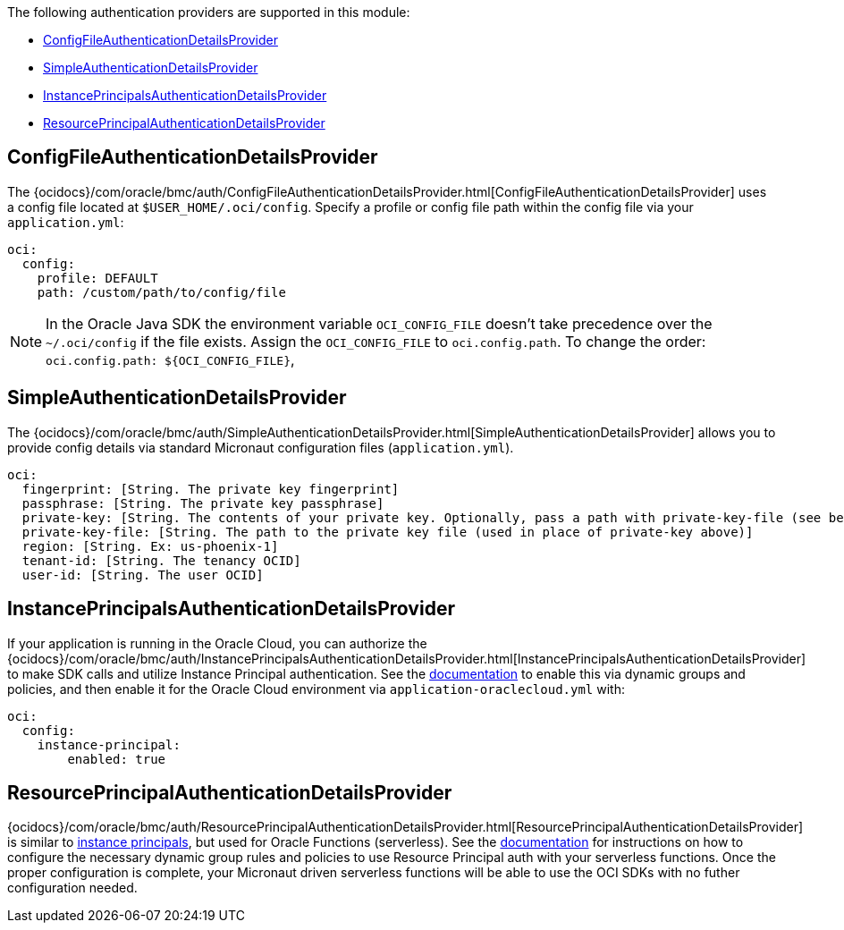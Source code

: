 The following authentication providers are supported in this module:

* <<config-auth, ConfigFileAuthenticationDetailsProvider>>
* <<simple-auth, SimpleAuthenticationDetailsProvider>>
* <<instance-principals, InstancePrincipalsAuthenticationDetailsProvider>>
* <<resource-principals, ResourcePrincipalAuthenticationDetailsProvider>>

[#config-auth]
== ConfigFileAuthenticationDetailsProvider

The {ocidocs}/com/oracle/bmc/auth/ConfigFileAuthenticationDetailsProvider.html[ConfigFileAuthenticationDetailsProvider] uses a config file located at `$USER_HOME/.oci/config`. Specify a profile or config file path within the config file via your `application.yml`:

[source, yaml]
----
oci:
  config:
    profile: DEFAULT
    path: /custom/path/to/config/file
----

NOTE: In the Oracle Java SDK the environment variable `OCI_CONFIG_FILE` doesn't take precedence over the `~/.oci/config` if the file exists. Assign the `OCI_CONFIG_FILE` to `oci.config.path`. To change the order: `oci.config.path: ${OCI_CONFIG_FILE}`,

[#simple-auth]
== SimpleAuthenticationDetailsProvider

The {ocidocs}/com/oracle/bmc/auth/SimpleAuthenticationDetailsProvider.html[SimpleAuthenticationDetailsProvider] allows you to provide config details via standard Micronaut configuration files (`application.yml`).

[source, yaml]
----
oci:
  fingerprint: [String. The private key fingerprint]
  passphrase: [String. The private key passphrase]
  private-key: [String. The contents of your private key. Optionally, pass a path with private-key-file (see below).]
  private-key-file: [String. The path to the private key file (used in place of private-key above)]
  region: [String. Ex: us-phoenix-1]
  tenant-id: [String. The tenancy OCID]
  user-id: [String. The user OCID]
----

[#instance-principals]
== InstancePrincipalsAuthenticationDetailsProvider

If your application is running in the Oracle Cloud, you can authorize the {ocidocs}/com/oracle/bmc/auth/InstancePrincipalsAuthenticationDetailsProvider.html[InstancePrincipalsAuthenticationDetailsProvider] to make SDK calls and utilize Instance Principal authentication. See the https://docs.cloud.oracle.com/en-us/iaas/Content/Identity/Tasks/callingservicesfrominstances.htm[documentation] to enable this via dynamic groups and policies, and then enable it for the Oracle Cloud environment via `application-oraclecloud.yml` with:

[source, yaml]
----
oci:
  config:
    instance-principal:
        enabled: true
----

[#resource-principals]
== ResourcePrincipalAuthenticationDetailsProvider

{ocidocs}/com/oracle/bmc/auth/ResourcePrincipalAuthenticationDetailsProvider.html[ResourcePrincipalAuthenticationDetailsProvider] is similar to <<instance-principals, instance principals>>, but used for Oracle Functions (serverless). See the https://docs.cloud.oracle.com/en-us/iaas/Content/Functions/Tasks/functionsaccessingociresources.htm[documentation] for instructions on how to configure the necessary dynamic group rules and policies to use Resource Principal auth with your serverless functions. Once the proper configuration is complete, your Micronaut driven serverless functions will be able to use the OCI SDKs with no futher configuration needed.